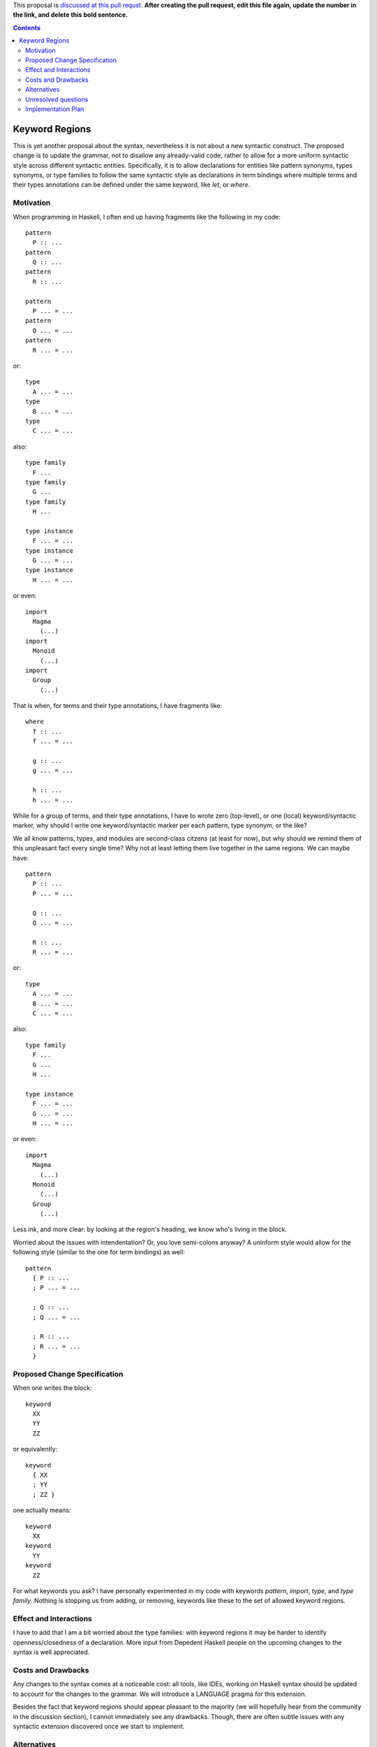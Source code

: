 .. proposal-number:: Leave blank. This will be filled in when the proposal is
                     accepted.

.. trac-ticket:: Leave blank. This will eventually be filled with the Trac
                 ticket number which will track the progress of the
                 implementation of the feature.

.. implemented:: Leave blank. This will be filled in with the first GHC version which
                 implements the described feature.

.. highlight:: haskell

This proposal is `discussed at this pull requst <https://github.com/ghc-proposals/ghc-proposals/pull/0>`_. **After creating the pull request, edit this file again, update the number in the link, and delete this bold sentence.**

.. contents::

Keyword Regions
===============

This is yet another proposal about the syntax, nevertheless it is not about a new syntactic construct.
The proposed change is to update the grammar, not to disallow any already-valid code, 
rather to allow for a more uniform syntactic style across different syntactic entities. 
Specifically, it is to allow declarations for entities like pattern synonyms, types synonyms, or type families 
to follow the same syntactic style as declarations in term bindings where multiple terms and their types annotations 
can be defined under the same keyword, like `let`, or `where`.

Motivation
------------
When programming in Haskell, I often end up having fragments like the following in my code::

  pattern
    P :: ...
  pattern
    Q :: ...
  pattern
    R :: ...

  pattern
    P ... = ...
  pattern
    Q ... = ...
  pattern
    R ... = ...
    
or:: 

  type  
    A ... = ...
  type 
    B ... = ...
  type 
    C ... = ...

also::

  type family
    F ...
  type family
    G ...
  type family
    H ...

  type instance 
    F ... = ...
  type instance
    G ... = ...
  type instance
    H ... = ...
  
or even::

  import 
    Magma  
      (...) 
  import 
    Monoid 
      (...)
  import 
    Group
      (...)

That is when, for terms and their type annotations, I have fragments like::

  where
    f :: ...
    f ... = ...
    
    g :: ...
    g ... = ...
    
    h :: ...
    h ... = ...
    
 
While for a group of terms, and their type annotations, I have to wrote zero (top-level), 
or one (local) keyword/syntactic marker,
why should I write one keyword/syntactic marker per each pattern, type synonym, or the like?   

We all know patterns, types, and modules are second-class citzens (at least for now), but why should we remind them of 
this unpleasant fact every single time? Why not at least letting them live together in the same regions.
We can maybe have::

  pattern
    P :: ...
    P ... = ...
   
    Q :: ...
    Q ... = ...
  
    R :: ...
    R ... = ...
    
or:: 

  type  
    A ... = ...
    B ... = ...
    C ... = ...

also::

  type family
    F ...
    G ...
    H ...

  type instance 
    F ... = ...
    G ... = ...
    H ... = ...
  
or even::

  import 
    Magma  
      (...) 
    Monoid 
      (...)
    Group
      (...)
  
Less ink, and more clear: by looking at the region's heading, we know who's living in the block.

Worried about the issues with intendentation? Or, you love semi-colons anyway? 
A uninform style would allow for the following style (similar to the one for term bindings) as well::

  pattern
    { P :: ...
    ; P ... = ...
    
    ; Q :: ...
    ; Q ... = ...
  
    ; R :: ...
    ; R ... = ... 
    }

Proposed Change Specification
-----------------------------

When one writes the block::

  keyword
    XX
    YY
    ZZ

or equivalently::

  keyword
    { XX
    ; YY
    ; ZZ }
    
one actually means::

  keyword
    XX
  keyword    
    YY
  keyword    
    ZZ
   
For what keywords you ask?
I have personally experimented in my code with keywords `pattern`, `import`, `type`, and `type family`.
Nothing is stopping us from adding, or removing, keywords like these to the set of allowed keyword regions.


Effect and Interactions
-----------------------

I have to add that I am a bit worried about the type families: with keyword regions it may be harder to 
identify openness/closedness of a declaration. 
More input from Depedent Haskell people on the upcoming changes to the syntax is well appreciated. 

Costs and Drawbacks
-------------------

Any changes to the syntax comes at a noticeable cost: all tools, like IDEs, working on Haskell syntax
should be updated to account for the changes to the grammar. 
We will introduce a LANGUAGE pragma for this extension. 

Besides the fact that keyword regions should appear pleasant to the majority 
(we will hopefully hear from the community in the discussion section), I cannot immediately see any drawbacks. 
Though, there are often subtle issues with any syntactic extension discovered once we start to implement.


Alternatives
------------
 
Save for the status quo, nothing yet 

Unresolved questions
--------------------

Nothing yet

Implementation Plan
-------------------

I can do part of the job (expect it to take quite some time), 
and Alan Zimmerman has kindly offered to assisst me.

